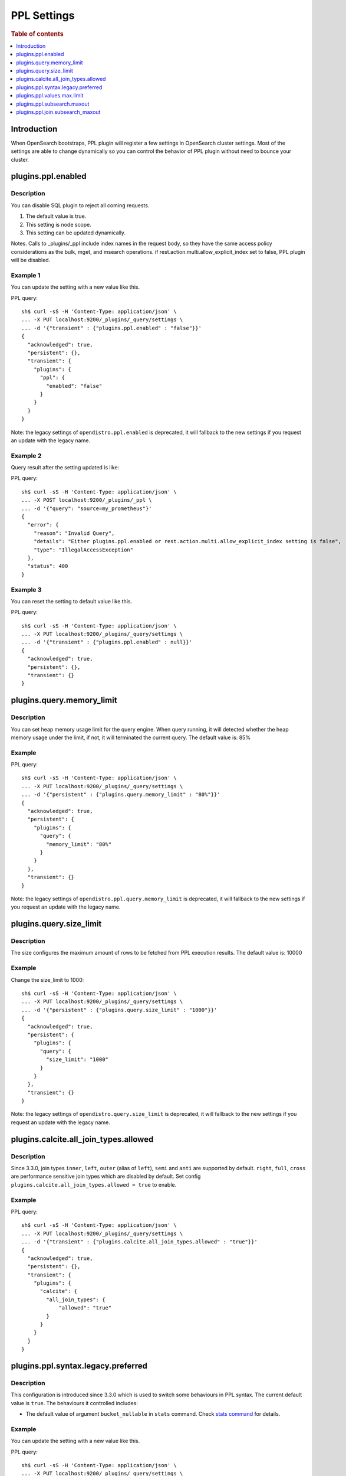 .. highlight:: sh

============
PPL Settings
============

.. rubric:: Table of contents

.. contents::
   :local:
   :depth: 1


Introduction
============

When OpenSearch bootstraps, PPL plugin will register a few settings in OpenSearch cluster settings. Most of the settings are able to change dynamically so you can control the behavior of PPL plugin without need to bounce your cluster.

plugins.ppl.enabled
===================

Description
-----------

You can disable SQL plugin to reject all coming requests.

1. The default value is true.
2. This setting is node scope.
3. This setting can be updated dynamically.

Notes. Calls to _plugins/_ppl include index names in the request body, so they have the same access policy considerations as the bulk, mget, and msearch operations. if rest.action.multi.allow_explicit_index set to false, PPL plugin will be disabled.

Example 1
---------

You can update the setting with a new value like this.

PPL query::

    sh$ curl -sS -H 'Content-Type: application/json' \
    ... -X PUT localhost:9200/_plugins/_query/settings \
    ... -d '{"transient" : {"plugins.ppl.enabled" : "false"}}'
    {
      "acknowledged": true,
      "persistent": {},
      "transient": {
        "plugins": {
          "ppl": {
            "enabled": "false"
          }
        }
      }
    }

Note: the legacy settings of ``opendistro.ppl.enabled`` is deprecated, it will fallback to the new settings if you request an update with the legacy name.

Example 2
---------

Query result after the setting updated is like:

PPL query::

    sh$ curl -sS -H 'Content-Type: application/json' \
    ... -X POST localhost:9200/_plugins/_ppl \
    ... -d '{"query": "source=my_prometheus"}'
    {
      "error": {
        "reason": "Invalid Query",
        "details": "Either plugins.ppl.enabled or rest.action.multi.allow_explicit_index setting is false",
        "type": "IllegalAccessException"
      },
      "status": 400
    }

Example 3
---------

You can reset the setting to default value like this.

PPL query::

    sh$ curl -sS -H 'Content-Type: application/json' \
    ... -X PUT localhost:9200/_plugins/_query/settings \
    ... -d '{"transient" : {"plugins.ppl.enabled" : null}}'
    {
      "acknowledged": true,
      "persistent": {},
      "transient": {}
    }

plugins.query.memory_limit
==========================

Description
-----------

You can set heap memory usage limit for the query engine. When query running, it will detected whether the heap memory usage under the limit, if not, it will terminated the current query. The default value is: 85%

Example
-------

PPL query::

    sh$ curl -sS -H 'Content-Type: application/json' \
    ... -X PUT localhost:9200/_plugins/_query/settings \
    ... -d '{"persistent" : {"plugins.query.memory_limit" : "80%"}}'
    {
      "acknowledged": true,
      "persistent": {
        "plugins": {
          "query": {
            "memory_limit": "80%"
          }
        }
      },
      "transient": {}
    }

Note: the legacy settings of ``opendistro.ppl.query.memory_limit`` is deprecated, it will fallback to the new settings if you request an update with the legacy name.

plugins.query.size_limit
========================

Description
-----------

The size configures the maximum amount of rows to be fetched from PPL execution results. The default value is: 10000

Example
-------

Change the size_limit to 1000::

    sh$ curl -sS -H 'Content-Type: application/json' \
    ... -X PUT localhost:9200/_plugins/_query/settings \
    ... -d '{"persistent" : {"plugins.query.size_limit" : "1000"}}'
    {
      "acknowledged": true,
      "persistent": {
        "plugins": {
          "query": {
            "size_limit": "1000"
          }
        }
      },
      "transient": {}
    }

Note: the legacy settings of ``opendistro.query.size_limit`` is deprecated, it will fallback to the new settings if you request an update with the legacy name.

plugins.calcite.all_join_types.allowed
======================================

Description
-----------

Since 3.3.0, join types ``inner``, ``left``, ``outer`` (alias of ``left``), ``semi`` and ``anti`` are supported by default. ``right``, ``full``, ``cross`` are performance sensitive join types which are disabled by default. Set config ``plugins.calcite.all_join_types.allowed = true`` to enable.

Example
-------

PPL query::

    sh$ curl -sS -H 'Content-Type: application/json' \
    ... -X PUT localhost:9200/_plugins/_query/settings \
    ... -d '{"transient" : {"plugins.calcite.all_join_types.allowed" : "true"}}'
    {
      "acknowledged": true,
      "persistent": {},
      "transient": {
        "plugins": {
          "calcite": {
            "all_join_types": {
                "allowed": "true"
            }
          }
        }
      }
    }

plugins.ppl.syntax.legacy.preferred
===================================

Description
-----------

This configuration is introduced since 3.3.0 which is used to switch some behaviours in PPL syntax. The current default value is ``true``.
The behaviours it controlled includes:

- The default value of argument ``bucket_nullable`` in ``stats`` command. Check `stats command <../cmd/stats.rst>`_ for details.

Example
-------

You can update the setting with a new value like this.

PPL query::

    sh$ curl -sS -H 'Content-Type: application/json' \
    ... -X PUT localhost:9200/_plugins/_query/settings \
    ... -d '{"transient" : {"plugins.ppl.syntax.legacy.preferred" : "false"}}'
    {
      "acknowledged": true,
      "persistent": {},
      "transient": {
        "plugins": {
          "ppl": {
            "syntax": {
              "legacy": {
                "preferred": "false"
              }
            }
          }
        }
      }
    }

plugins.ppl.values.max.limit
============================

Description
-----------

This setting controls the maximum number of unique values that the ``VALUES`` aggregation function can return. When set to 0 (the default), there is no limit on the number of unique values returned. When set to a positive integer, the function will return at most that many unique values.

1. The default value is 0 (unlimited).
2. This setting is node scope.
3. This setting can be updated dynamically.

The ``VALUES`` function collects all unique values from a field and returns them in lexicographical order. This setting helps manage memory usage by limiting the number of values collected.

Example 1
---------

Set the limit to 1000 unique values:

PPL query::

    sh$ curl -sS -H 'Content-Type: application/json' \
    ... -X PUT localhost:9200/_plugins/_query/settings \
    ... -d '{"transient" : {"plugins.ppl.values.max.limit" : "1000"}}'
    {
      "acknowledged": true,
      "persistent": {},
      "transient": {
        "plugins": {
          "ppl": {
            "values": {
              "max": {
                "limit": "1000"
              }
            }
          }
        }
      }
    }

Example 2
---------

Reset to default (unlimited) by setting to null:

PPL query::

    sh$ curl -sS -H 'Content-Type: application/json' \
    ... -X PUT localhost:9200/_plugins/_query/settings \
    ... -d '{"transient" : {"plugins.ppl.values.max.limit" : null}}'
    {
      "acknowledged": true,
      "persistent": {},
      "transient": {}
    }

Example 3
---------

Set to 0 explicitly for unlimited values:

PPL query::

    sh$ curl -sS -H 'Content-Type: application/json' \
    ... -X PUT localhost:9200/_plugins/_query/settings \
    ... -d '{"transient" : {"plugins.ppl.values.max.limit" : "0"}}'
    {
      "acknowledged": true,
      "persistent": {},
      "transient": {
        "plugins": {
          "ppl": {
            "values": {
              "max": {
                "limit": "0"
              }
            }
          }
        }
      }
    }


plugins.ppl.subsearch.maxout
============================

Description
-----------

The size configures the maximum of rows to return from subsearch. The default value is: ``10000``. A value of ``-1`` indicates that the restriction is unlimited.

Version
-------
3.4.0

Example
-------

Change the subsearch.maxout to unlimited::

    sh$ curl -sS -H 'Content-Type: application/json' \
    ... -X PUT localhost:9200/_plugins/_query/settings \
    ... -d '{"persistent" : {"plugins.ppl.subsearch.maxout" : "-1"}}'
    {
      "acknowledged": true,
      "persistent": {
        "plugins": {
          "ppl": {
            "subsearch": {
              "maxout": "-1"
            }
          }
        }
      },
      "transient": {}
    }

plugins.ppl.join.subsearch_maxout
=================================

Description
-----------

The size configures the maximum of rows from subsearch to join against. This configuration impacts ``join`` command. The default value is: ``50000``. A value of ``-1`` indicates that the restriction is unlimited.

Version
-------
3.4.0

Example
-------

Change the join.subsearch_maxout to 5000::

    sh$ curl -sS -H 'Content-Type: application/json' \
    ... -X PUT localhost:9200/_plugins/_query/settings \
    ... -d '{"persistent" : {"plugins.ppl.join.subsearch_maxout" : "5000"}}'
    {
      "acknowledged": true,
      "persistent": {
        "plugins": {
          "ppl": {
            "join": {
              "subsearch_maxout": "5000"
            }
          }
        }
      },
      "transient": {}
    }
